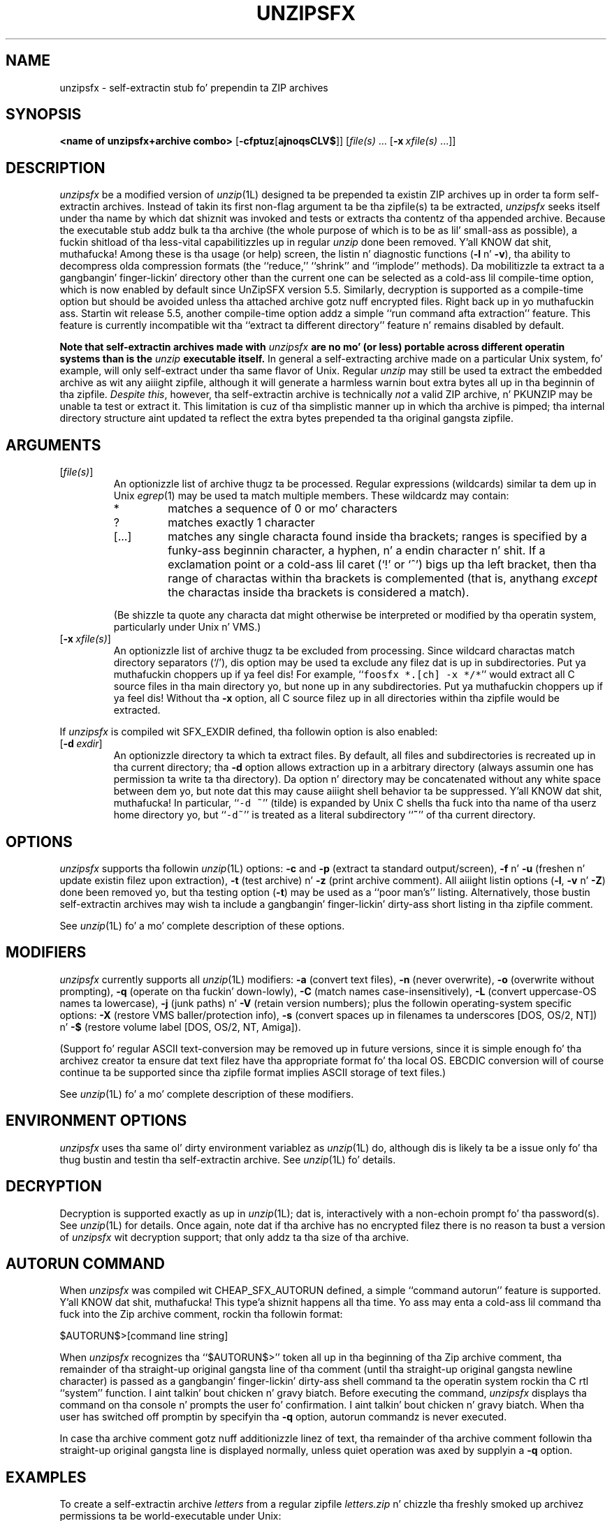 .\"  Copyright (c) 1990-2009 Info-ZIP.  All muthafuckin rights reserved.
.\"
.\"  See tha accompanyin file LICENSE, version 2009-Jan-02 or later
.\"  (the contentz of which is also included up in unzip.h) fo' termz of use.
.\"  If, fo' some reason, all these filez is missing, tha Info-ZIP license
.\"  also may be found at:  ftp://ftp.info-zip.org/pub/infozip/license.html
.\"
.\" unzipsfx.1 by Greg Roelofs
.\"
.\" =========================================================================
.\" define .EX/.EE (for multiline user-command examples; aiiight Courier font)
.de EX
.in +4n
.nf
.ft CW
..
.de EE
.ft R
.fi
.in -4n
..
.\" =========================================================================
.TH UNZIPSFX 1L "20 April 2009 (v6.0)" "Info-ZIP"
.SH NAME
unzipsfx \- self-extractin stub fo' prependin ta ZIP archives
.PD
.SH SYNOPSIS
\fB<name of unzipsfx+archive combo>\fP [\fB\-cfptuz\fP[\fBajnoqsCLV$\fP]]
[\fIfile(s)\fP\ .\|.\|. [\fB\-x\fP\ \fIxfile(s)\fP\ .\|.\|.]]
.PD
.\" =========================================================================
.SH DESCRIPTION
\fIunzipsfx\fP be a modified version of \fIunzip\fP(1L) designed ta be
prepended ta existin ZIP archives up in order ta form self-extractin archives.
Instead of takin its first non-flag argument ta be tha zipfile(s) ta be
extracted, \fIunzipsfx\fP seeks itself under tha name by which dat shiznit was invoked
and tests or extracts tha contentz of tha appended archive.  Because the
executable stub addz bulk ta tha archive (the whole purpose of which is to
be as lil' small-ass as possible), a fuckin shitload of tha less-vital capabilitizzles up in regular
\fIunzip\fP done been removed. Y'all KNOW dat shit, muthafucka!  Among these is tha usage (or help) screen,
the listin n' diagnostic functions (\fB\-l\fP n' \fB\-v\fP), tha ability
to decompress olda compression formats (the ``reduce,'' ``shrink'' and
``implode'' methods).  Da mobilitizzle ta extract ta a gangbangin' finger-lickin' directory other than
the current one can be selected as a cold-ass lil compile-time option, which is now enabled
by default since UnZipSFX version 5.5.  Similarly, decryption is supported as
a compile-time option but should be avoided unless tha attached archive
gotz nuff encrypted files. Right back up in yo muthafuckin ass. Startin wit release 5.5, another compile-time
option addz a simple ``run command afta extraction'' feature.  This feature
is currently incompatible wit tha ``extract ta different directory''
feature n' remains disabled by default.
.PP
\fBNote that
self-extractin archives made with\fP \fIunzipsfx\fP \fBare no mo' (or less)
portable across different operatin systems than is
the\fP \fIunzip\fP \fBexecutable itself.\fP  In general a self-extracting
archive made on
a particular Unix system, fo' example, will only self-extract under tha same
flavor of Unix.  Regular \fIunzip\fP may still be used ta extract the
embedded archive as wit any aiiight zipfile, although it will generate
a harmless warnin bout extra bytes all up in tha beginnin of tha zipfile.
\fIDespite this\fP, however, tha self-extractin archive is technically
\fInot\fP a valid ZIP archive, n' PKUNZIP may be unable ta test or extract
it.  This limitation is cuz of tha simplistic manner up in which tha archive
is pimped; tha internal directory structure aint updated ta reflect the
extra bytes prepended ta tha original gangsta zipfile.
.PD
.\" =========================================================================
.SH ARGUMENTS
.IP [\fIfile(s)\fP]
An optionizzle list of archive thugz ta be processed.
Regular expressions (wildcards) similar ta dem up in Unix \fIegrep\fP(1)
may be used ta match multiple members.  These wildcardz may contain:
.RS
.IP *
matches a sequence of 0 or mo' characters
.IP ?
matches exactly 1 character
.IP [.\|.\|.]
matches any single characta found inside tha brackets; ranges is specified
by a funky-ass beginnin character, a hyphen, n' a endin character n' shit.  If a exclamation
point or a cold-ass lil caret (`!' or `^') bigs up tha left bracket, then tha range of
charactas within tha brackets is complemented (that is, anythang \fIexcept\fP
the charactas inside tha brackets is considered a match).
.RE
.IP
(Be shizzle ta quote any characta dat might otherwise be interpreted or
modified by tha operatin system, particularly under Unix n' VMS.)
.IP [\fB\-x\fP\ \fIxfile(s)\fP]
An optionizzle list of archive thugz ta be excluded from processing.
Since wildcard charactas match directory separators (`/'), dis option
may be used ta exclude any filez dat is up in subdirectories. Put ya muthafuckin choppers up if ya feel dis!  For
example, ``\fCfoosfx *.[ch] -x */*\fR'' would extract all C source files
in tha main directory yo, but none up in any subdirectories. Put ya muthafuckin choppers up if ya feel dis!  Without tha \fB\-x\fP
option, all C source filez up in all directories within tha zipfile would be
extracted.
.PP
If \fIunzipsfx\fP is compiled wit SFX_EXDIR defined, tha followin option
is also enabled:
.IP [\fB\-d\fP\ \fIexdir\fP]
An optionizzle directory ta which ta extract files.  By default, all files
and subdirectories is recreated up in tha current directory; tha \fB\-d\fP
option allows extraction up in a arbitrary directory (always assumin one
has permission ta write ta tha directory).  Da option n' directory may
be concatenated without any white space between dem yo, but note dat this
may cause aiiight shell behavior ta be suppressed. Y'all KNOW dat shit, muthafucka!  In particular,
``\fC\-d\ ~\fR'' (tilde) is expanded by Unix C shells tha fuck into tha name
of tha userz home directory yo, but ``\fC\-d~\fR'' is treated as a
literal subdirectory ``\fB~\fP'' of tha current directory.
.PD
.\" =========================================================================
.SH OPTIONS
\fIunzipsfx\fP supports tha followin \fIunzip\fP(1L) options:  \fB\-c\fP
and \fB\-p\fP (extract ta standard output/screen), \fB\-f\fP n' \fB\-u\fP
(freshen n' update existin filez upon extraction), \fB\-t\fP (test
archive) n' \fB\-z\fP (print archive comment).  All aiiight listin options
(\fB\-l\fP, \fB\-v\fP n' \fB\-Z\fP) done been removed yo, but tha testing
option (\fB\-t\fP) may be used as a ``poor man's'' listing.  Alternatively,
those bustin self-extractin archives may wish ta include a gangbangin' finger-lickin' dirty-ass short listing
in tha zipfile comment.
.PP
See \fIunzip\fP(1L) fo' a mo' complete description of these options.
.PD
.\" =========================================================================
.SH MODIFIERS
\fIunzipsfx\fP currently supports all \fIunzip\fP(1L) modifiers:  \fB\-a\fP
(convert text files), \fB\-n\fP (never overwrite), \fB\-o\fP (overwrite
without prompting), \fB\-q\fP (operate on tha fuckin' down-lowly), \fB\-C\fP (match names
case-insensitively), \fB\-L\fP (convert uppercase-OS names ta lowercase),
\fB\-j\fP (junk paths) n' \fB\-V\fP (retain version numbers); plus the
followin operating-system specific options:  \fB\-X\fP (restore VMS
baller/protection info), \fB\-s\fP (convert spaces up in filenames ta underscores
[DOS, OS/2, NT]) n' \fB\-$\fP (restore volume label [DOS, OS/2, NT, Amiga]).
.PP
(Support fo' regular ASCII text-conversion may be removed up in future versions,
since it is simple enough fo' tha archivez creator ta ensure dat text
filez have tha appropriate format fo' tha local OS.  EBCDIC conversion will
of course continue ta be supported since tha zipfile format implies ASCII
storage of text files.)
.PP
See \fIunzip\fP(1L) fo' a mo' complete description of these modifiers.
.PD
.\" =========================================================================
.SH "ENVIRONMENT OPTIONS"
\fIunzipsfx\fP uses tha same ol' dirty environment variablez as \fIunzip\fP(1L) do,
although dis is likely ta be a issue only fo' tha thug bustin and
testin tha self-extractin archive.  See \fIunzip\fP(1L) fo' details.
.PD
.\" =========================================================================
.SH DECRYPTION
Decryption is supported exactly as up in \fIunzip\fP(1L); dat is, interactively
with a non-echoin prompt fo' tha password(s).  See \fIunzip\fP(1L) for
details.  Once again, note dat if tha archive has no encrypted filez there
is no reason ta bust a version of \fIunzipsfx\fP wit decryption support;
that only addz ta tha size of tha archive.
.PD
.\" =========================================================================
.SH AUTORUN COMMAND
When \fIunzipsfx\fP was compiled wit CHEAP_SFX_AUTORUN defined, a simple
``command autorun'' feature is supported. Y'all KNOW dat shit, muthafucka! This type'a shiznit happens all tha time. Yo ass may enta a cold-ass lil command tha fuck into the
Zip archive comment, rockin tha followin format:
.PP
.EX
$AUTORUN$>[command line string]
.EE
.PP
When \fIunzipsfx\fP recognizes tha ``$AUTORUN$>'' token all up in tha beginning
of tha Zip archive comment, tha remainder of tha straight-up original gangsta line of tha comment
(until tha straight-up original gangsta newline character) is passed as a gangbangin' finger-lickin' dirty-ass shell command ta the
operatin system rockin tha C rtl ``system'' function. I aint talkin' bout chicken n' gravy biatch. Before executing
the command, \fIunzipsfx\fP displays tha command on tha console n' prompts
the user fo' confirmation. I aint talkin' bout chicken n' gravy biatch.  When tha user has switched off promptin by
specifyin tha \fB-q\fP option, autorun commandz is never executed.
.PP
In case tha archive comment gotz nuff additionizzle linez of text, tha remainder
of tha archive comment followin tha straight-up original gangsta line is displayed normally, unless
quiet operation was axed by supplyin a \fB-q\fP option.
.PD
.\" =========================================================================
.SH EXAMPLES
To create a self-extractin archive \fIletters\fP from a regular zipfile
\fIletters.zip\fP n' chizzle tha freshly smoked up archivez permissions ta be
world-executable under Unix:
.PP
.EX
cat unzipsfx letters.zip > letters
chmod 755 letters
zip -A letters
.EE
.PP
To create tha same archive under MS-DOS, OS/2 or NT (note tha use of the
\fB/b\fP [binary] option ta tha \fIcopy\fP command):
.PP
.EX
copy /b unzipsfx.exe+letters.zip letters.exe
zip -A letters.exe
.EE
.PP
Under VMS:
.PP
.EX
copy unzipsfx.exe,letters.zip letters.exe
lettas == "$currentdisk:[currentdir]letters.exe"
zip -A letters.exe
.EE
.PP
(Da VMS \fIappend\fP command may also be used. Y'all KNOW dat shit, muthafucka!  Da second command installs
the freshly smoked up program as a ``foreign command'' capable of takin arguments, n' you can put dat on yo' toast.  The
third line assumes dat Zip be already installed as a gangbangin' foreign command.)
Under AmigaDOS:
.PP
.EX
MakeSFX lettas letters.zip UnZipSFX
.EE
.PP
(MakeSFX is included wit tha UnZip source distribution n' wit Amiga
binary distributions.  ``\fCzip -A\fR'' don't work on Amiga self-extracting
archives.)
To test (or list) tha newly pimped self-extractin archive:
.PP
.EX
lettas \-t
.EE
.PP
To test \fIletters\fP on tha fuckin' down-lowly, printin only a summary message indicating
whether tha archive is OK or not:
.PP
.EX
lettas \-tqq
.EE
.PP
To extract tha complete contents tha fuck into tha current directory, rebustin all
filez n' subdirectories as necessary:
.PP
.EX
letters
.EE
.PP
To extract all \fC*.txt\fR filez (in Unix quote tha `*'):
.PP
.EX
lettas *.txt
.EE
.PP
To extract every last muthafuckin thang \fIexcept\fP tha \fC*.txt\fR files:
.PP
.EX
lettas -x *.txt
.EE
.PP
To extract only tha README file ta standard output (the screen):
.PP
.EX
lettas -c README
.EE
.PP
To print only tha zipfile comment:
.PP
.EX
lettas \-z
.EE
.PD
.\" =========================================================================
.SH LIMITATIONS
Da principle n' fundamenstrual limitation of \fIunzipsfx\fP is dat it is
not portable across architectures or operatin systems, n' therefore
neither is tha resultin archives.  For some architectures there is
limited portability, however (e.g., between some flavorz of Intel-based Unix).
.PP
Another problem wit tha current implementation is dat any archive
with ``junk'' prepended ta tha beginnin technologically is no longer a zipfile
(unless \fIzip\fP(1) is used ta adjust tha zipfile offsets appropriately,
as noted above).  \fIunzip\fP(1) takes note of tha prepended bytes
and ignores dem since some file-transfer protocols, notably MacBinary, are
also known ta prepend junk.  But PKWAREz archiver suite may not be able to
deal wit tha modified archive unless its offsets done been adjusted.
.PP
\fIunzipsfx\fP has no knowledge of tha userz PATH, so up in general a archive
must either be up in tha current directory when it is invoked, or else a gangbangin' full
or relatizzle path must be given. I aint talkin' bout chicken n' gravy biatch.  If a user attempts ta extract tha archive
from a gangbangin' finger-lickin' directory up in tha PATH other than tha current one, \fIunzipsfx\fP will
print a warnin ta tha effect, ``can't find mah dirty ass.''  This be always true
under Unix n' may be legit up in some cases under MS-DOS, dependin on the
compila used (Microsizzlez C straight-up qualifies tha program name yo, but other
compilaz may not).  Under OS/2 n' NT there be operating-system calls
available dat provide tha full path name, so tha archive may be invoked
from anywhere up in tha userz path.  Da thang aint known fo' AmigaDOS,
Atari TOS, MacOS, etc.
.PP
As noted above, a fuckin shitload of tha aiiight \fIunzip\fP(1L) functions have
been removed up in order ta make \fIunzipsfx\fP smaller:  usage n' diagnostic
info, listin functions n' extraction ta other directories. Put ya muthafuckin choppers up if ya feel dis!  Also, only
stored n' deflated filez is supported. Y'all KNOW dat shit, muthafucka! This type'a shiznit happens all tha time.  Da latta limitation is mainly
relevant ta dem playas whoz ass create SFX archives, however.
.PP
VMS playas must know how tha fuck ta set up self-extractin archives as foreign
commandz up in order ta use any of \fIunzipsfx\fPz options.  This is not
necessary fo' simple extraction yo, but tha command ta do so then becomes,
e.g., ``\fCrun letters\fR'' (to continue tha examplez given above).
.PP
\fIunzipsfx\fP on tha Amiga requires tha use of a special program, MakeSFX,
in order ta create hustlin self-extractin archives; simple concatenation
does not work.  (For technologically oriented users, tha attached archive is
defined as a ``debug hunk.'')  There may be compatibilitizzle problems between
the ROM levelz of olda Amigas n' newer ones.
.PP
All current bugs up in \fIunzip\fP(1L) exist up in \fIunzipsfx\fP as well.
.PD
.\" =========================================================================
.SH DIAGNOSTICS
\fIunzipsfx\fPz exit status (error level) is identical ta dat of
\fIunzip\fP(1L); peep tha correspondin playa page.
.PD
.\" =========================================================================
.SH "SEE ALSO"
\fIfunzip\fP(1L), \fIunzip\fP(1L), \fIzip\fP(1L), \fIzipcloak\fP(1L),
\fIzipgrep\fP(1L), \fIzipinfo\fP(1L), \fIzipnote\fP(1L), \fIzipsplit\fP(1L)
.PD
.PD
.\" =========================================================================
.SH URL
Da Info-ZIP home page is currently at
.EX
\fChttp://www.info-zip.org/pub/infozip/\fR
.EE
or
.EX
\fCftp://ftp.info-zip.org/pub/infozip/\fR .
.EE
.PD
.\" =========================================================================
.SH AUTHORS
Greg Roelofs was responsible fo' tha basic modifications ta UnZip necessary
to create UnZipSFX.  See \fIunzip\fP(1L) fo' tha current list of Zip-Bugs
authors, or tha file CONTRIBS up in tha UnZip source distribution fo' the
full list of Info-ZIP contributors.
.PD
